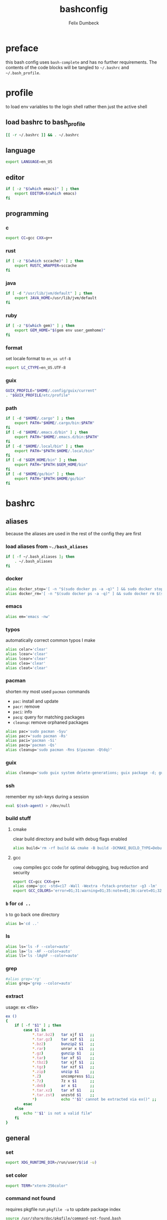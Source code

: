 #+TITLE: bashconfig
#+DESCRIPTION: my bash config
#+AUTHOR: Felix Dumbeck
#+PROPERTY: header-args :bash :tangle .bashrc :results silent :mkdirp yes
#+auto_tangle: t
* preface
this bash config uses =bash-complete= and has no further requirements. The contents of the code blocks will be tangled to =~/.bashrc= and =~/.bash_profile=.
* profile
to load env variables to the login shell rather then just the active shell
** load bashrc to bash_profile
#+begin_src bash :tangle .bash_profile
  [[ -r ~/.bashrc ]] && . ~/.bashrc
#+end_src
** language
#+begin_src bash
  export LANGUAGE=en_US
#+end_src
** editor
#+begin_src bash
  if [ -z "$(which emacs)" ] ; then
      export EDITOR=$(which emacs)
  fi
#+end_src
** programming
*** c
#+begin_src bash
  export CC=gcc CXX=g++
#+end_src
*** rust
#+begin_src bash :tangle no
  if [ -z "$(which sccache)" ] ; then
      export RUSTC_WRAPPER=sccache
  fi
  #+end_src
*** java
  #+begin_src bash
  if [ -d "/usr/lib/jvm/default" ] ; then
      export JAVA_HOME=/usr/lib/jvm/default
  fi
  #+end_src
*** ruby
  #+begin_src bash :tangle no
  if [ -z "$(which gem)" ] ; then
      export GEM_HOME="$(gem env user_gemhome)"
  fi
#+end_src
*** format
set locale format to =en_us utf-8=
#+begin_src bash
  export LC_CTYPE=en_US.UTF-8
#+end_src
*** guix
#+begin_src bash :tangle no
  GUIX_PROFILE="$HOME/.config/guix/current"
  . "$GUIX_PROFILE/etc/profile"
#+end_src
*** path
#+begin_src bash
  if [ -d "$HOME/.cargo" ] ; then
      export PATH="$HOME/.cargo/bin:$PATH"
  fi
  if [ -d "$HOME/.emacs.d/bin" ] ; then
      export PATH="$HOME/.emacs.d/bin:$PATH"
  fi
  if [ -d "$HOME/.local/bin" ] ; then
      export PATH="$PATH:$HOME/.local/bin"
  fi
  if [ -d "$GEM_HOME/bin" ] ; then
      export PATH="$PATH:$GEM_HOME/bin"
  fi
  if [ -d "$HOME/go/bin" ] ; then
      export PATH="$PATH:$HOME/go/bin"
  fi
#+end_src
* bashrc
** aliases
because the aliases are used in the rest of the config they are first
*** load aliases from =~./bash_aliases=
#+begin_src bash :tangle no
  if [ -f ~/.bash_aliases ]; then
      . ~/.bash_aliases
  fi
#+end_src
*** docker
#+begin_src bash
  alias docker_stop='[ -n "$(sudo docker ps -a -q)" ] && sudo docker stop $(sudo docker ps -a -q) || echo "No containers to stop"'
  alias docker_rm='[ -n "$(sudo docker ps -a -q)" ] && sudo docker rm $(sudo docker ps -a -q) || echo "No containers to remove"'
#+end_src
*** emacs
#+begin_src bash
  alias em='emacs -nw'
#+end_src
*** typos
automatically correct common typos I make
#+begin_src bash
  alias celar='clear'
  alias lcear='clear'
  alias lcear='clear'
  alias clea='clear'
  alias cleat='clear'
#+end_src
*** pacman
shorten my most used =pacman= commands
+ =pac=: install and update
+ =pacr=: remove
+ =paci=: info
+ =pacq=: query for matching packages
+ =cleanup=: remove orphaned packages
#+begin_src bash :tangle no
  alias pac='sudo pacman -Syu'
  alias pacr='sudo pacman -Rs'
  alias paci='pacman -Si'
  alias pacq='pacman -Qs'
  alias cleanup='sudo pacman -Rns $(pacman -Qtdq)'
#+end_src
*** guix
#+begin_src bash :tangle no
  alias cleanup='sudo guix system delete-generations; guix package -d; guix gc'
#+end_src
*** ssh
remember my ssh-keys during a session
#+begin_src bash
  eval $(ssh-agent) > /dev/null
#+end_src
*** build stuff
**** cmake
clear build directory and build with debug flags enabled
#+begin_src bash
  alias build='rm -rf build && cmake -B build -DCMAKE_BUILD_TYPE=Debug -DCMAKE_EXPORT_COMPILE_COMMANDS=1 && make -C'
#+end_src
**** gcc
=comp= compiles gcc code for optimal debugging, bug reduction and security
#+begin_src bash
  export CC=gcc CXX=g++
  alias comp='gcc -std=c17 -Wall -Wextra -fstack-protector -g3 -lm'
  export GCC_COLORS='error=01;31:warning=01;35:note=01;36:caret=01;32:locus=01:quote=01'
#+end_src
*** =b= for =cd ..=
=b= to go back one directory
#+begin_src bash
  alias b='cd ..'
#+end_src
*** ls
#+begin_src bash
  alias ls='ls -F --color=auto'
  alias la='ls -AF --color=auto'
  alias ll='ls -lAghF --color=auto'
#+end_src
*** grep
#+begin_src bash
  #alias grep='rg'
  alias grep='grep --color=auto'
#+end_src
*** extract
usage: ex <file>
#+begin_src bash
  ex ()
  {
      if [ -f "$1" ] ; then
          case $1 in
              ,*.tar.bz2)   tar xjf $1   ;;
              ,*.tar.gz)    tar xzf $1   ;;
              ,*.bz2)       bunzip2 $1   ;;
              ,*.rar)       unrar x $1   ;;
              ,*.gz)        gunzip $1    ;;
              ,*.tar)       tar xf $1    ;;
              ,*.tbz2)      tar xjf $1   ;;
              ,*.tgz)       tar xzf $1   ;;
              ,*.zip)       unzip $1     ;;
              ,*.Z)         uncompress $1;;
              ,*.7z)        7z x $1      ;;
              ,*.deb)       ar x $1      ;;
              ,*.tar.xz)    tar xf $1    ;;
              ,*.tar.zst)   unzstd $1    ;;
              ,*)           echo "'$1' cannot be extracted via ex()" ;;
          esac
      else
          echo "'$1' is not a valid file"
      fi
  }
#+end_src

** general
*** set
#+begin_src bash
  export XDG_RUNTIME_DIR=/run/user/$(id -u)
#+end_src
*** set color
#+begin_src bash
  export TERM="xterm-256color"
#+end_src
*** command not found
requires pkgfile
run ~pkgfile -u~ to update package index
#+begin_src bash
  source /usr/share/doc/pkgfile/command-not-found.bash
#+end_src
*** history
#+begin_src bash
  export HISTSIZE=1000
  export HISTFILESIZE=2000  
  export HISTCONTROL=ignoreboth:erasedups
#+end_src
*** history-completion
tangle to =.inputrc= for other read-line programs
#+begin_src bash 
  bind '"\e[A": history-search-backward'
  bind '"\e[B": history-search-forward'
  #bind '"^[^M-f": history-search-backward'
  #bind '"\e\C-m": history-search-forward'
#+end_src
*** auto-completion
#+begin_src bash :tangle no
  [[ $PS1 && -f /usr/share/bash-completion/bash_completion ]] && \
      . /usr/share/bash-completion/bash_completion
#+end_src
**** enable completion for aliases
#+begin_src bash
  source /usr/share/bash-complete-alias/complete_alias
  #source /run/current-system/usr/share/bash-complete-alias/complete_alias
  complete -F _complete_alias "${!BASH_ALIASES[@]}"
#+end_src
*** ignore case on auto completion
#+begin_src bash
  bind "set completion-ignore-case on"
#+end_src
*** shopt
#+begin_src bash
  shopt -s autocd # change to named directory
  shopt -s cdspell # autocorrects cd misspellings
  shopt -s cmdhist # save multi-line commands in history as single line
  shopt -s dotglob
  shopt -s histappend # do not overwrite history
  shopt -s expand_aliases # expand aliases
  shopt -s checkwinsize # checks term size when bash regains control
#+end_src
*** starship prompt
#+begin_src bash
  eval "$(starship init bash)"
#+end_src

* look into
+ blesh
+ liquidprompt
+ grc
+ rig (generate Random user data)
+ boxes?
+ fzy
+ hstr
+ 
+ [[https://github.com/ajeetdsouza/zoxide][GitHub - ajeetdsouza/zoxide: A smarter cd command. Supports all major shells.]]

